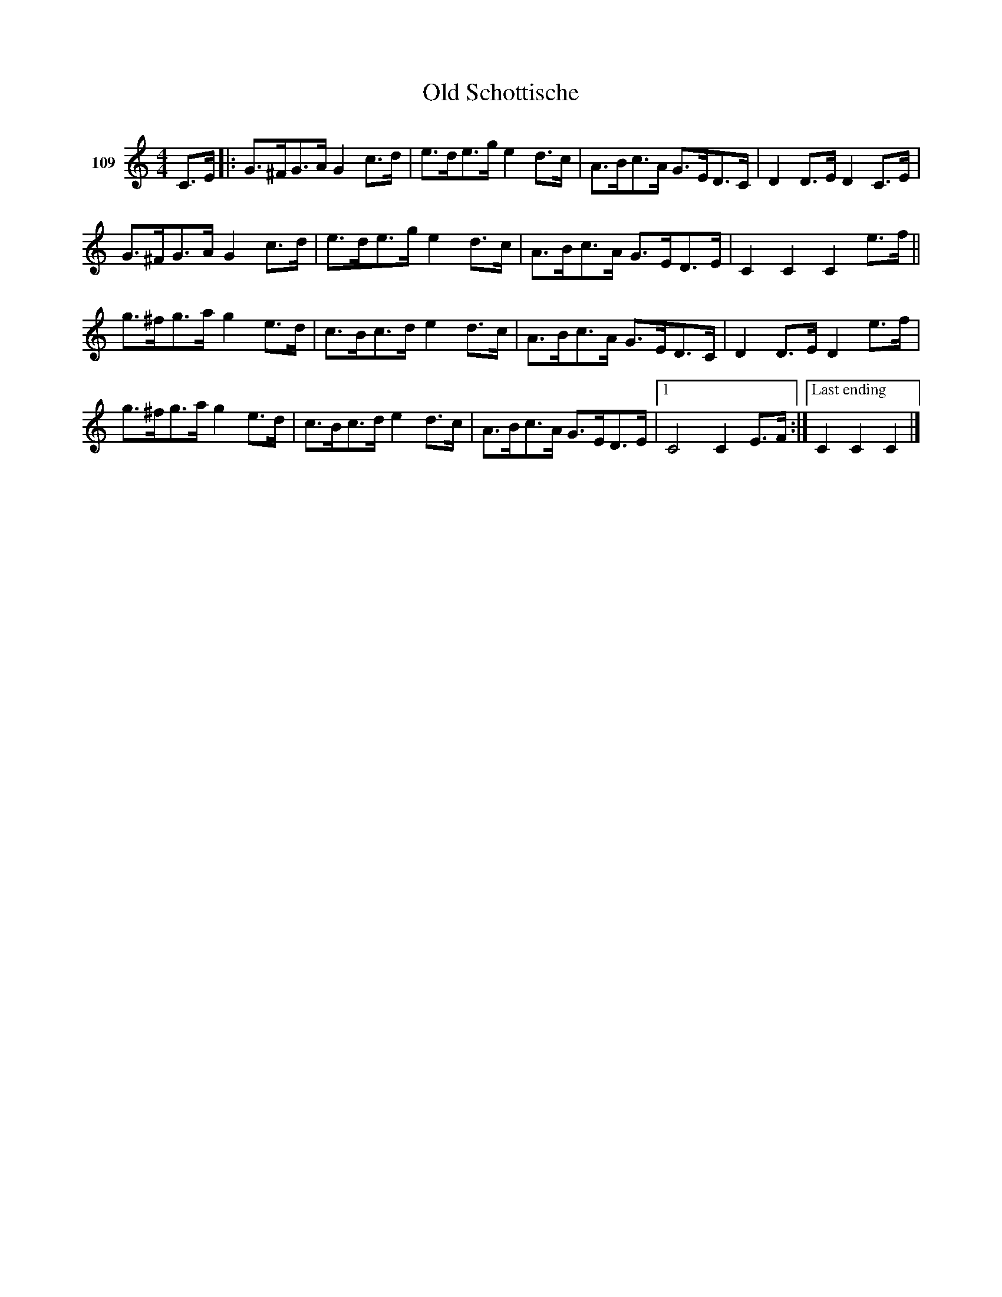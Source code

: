X: 382	% 109
T: Old Schottische
S: Viola Ruth "Pioneer Western Folk Tunes" 1948 p.38 #2
R: shottish
Z: 2019 John Chambers <jc:trillian.mit.edu>
N: Added repeat to 1st ending to match modern notation.
M: 4/4
L: 1/8
K: C
V: 1 name="109"
C>E |:\
G>^FG>A G2c>d | e>de>g e2d>c | A>Bc>A G>ED>C | D2D>E D2 C>E |
G>^FG>A G2c>d | e>de>g e2d>c | A>Bc>A G>ED>E | C2C2 C2 e>f ||
g>^fg>a g2e>d | c>Bc>d e2d>c | A>Bc>A G>ED>C | D2D>E D2 e>f |
g>^fg>a g2e>d | c>Bc>d e2d>c | A>Bc>A G>ED>E |1 C4 C2 E>F :|["Last ending"C2C2 C2 |]
